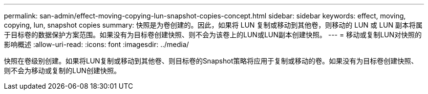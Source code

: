 ---
permalink: san-admin/effect-moving-copying-lun-snapshot-copies-concept.html 
sidebar: sidebar 
keywords: effect, moving, copying, lun, snapshot copies 
summary: 快照是为卷创建的。因此，如果将 LUN 复制或移动到其他卷，则移动的 LUN 或 LUN 副本将属于目标卷的数据保护方案范围。如果没有为目标卷创建快照、则不会为该卷上的LUN或LUN副本创建快照。 
---
= 移动或复制LUN对快照的影响概述
:allow-uri-read: 
:icons: font
:imagesdir: ../media/


[role="lead"]
快照在卷级别创建。如果将LUN复制或移动到其他卷、则目标卷的Snapshot策略将应用于复制或移动的卷。如果没有为目标卷创建快照、则不会为移动或复制的LUN创建快照。
